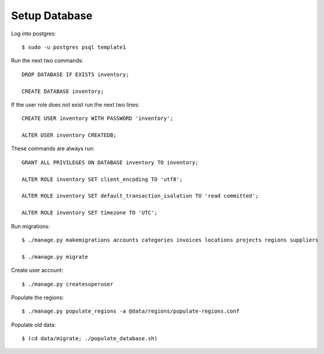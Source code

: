 **************
Setup Database
**************

Log into postgres::

  $ sudo -u postgres psql template1

Run the next two commands::

  DROP DATABASE IF EXISTS inventory;

  CREATE DATABASE inventory;

If the user role does not exist run the next two lines::

  CREATE USER inventory WITH PASSWORD 'inventory';

  ALTER USER inventory CREATEDB;

These commands are always run::

  GRANT ALL PRIVILEGES ON DATABASE inventory TO inventory;

  ALTER ROLE inventory SET client_encoding TO 'utf8';

  ALTER ROLE inventory SET default_transaction_isolation TO 'read committed';

  ALTER ROLE inventory SET timezone TO 'UTC';

Run migrations::

  $ ./manage.py makemigrations accounts categories invoices locations projects regions suppliers

  $ ./manage.py migrate

Create user account::

  $ ./manage.py createsuperuser

Populate the regions::

  $ ./manage.py populate_regions -a @data/regions/populate-regions.conf

Populate old data::

  $ (cd data/migrate; ./populate_database.sh)
